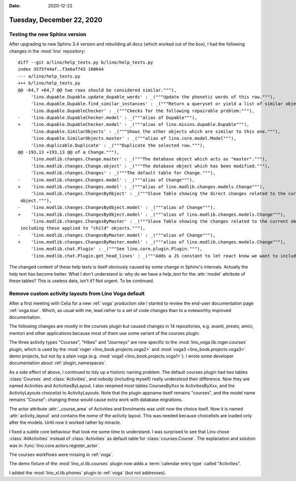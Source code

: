:date: 2020-12-22

==========================
Tuesday, December 22, 2020
==========================

Testing the new Sphinx version
==============================

After upgrading to new Sphinx 3.4 version and rebuilding all docs (which worked
out of the box), I had the following changes in the :mod:`lino` repository::

  diff --git a/lino/help_texts.py b/lino/help_texts.py
  index 3575f44af..f3e6af743 100644
  --- a/lino/help_texts.py
  +++ b/lino/help_texts.py
  @@ -64,7 +64,7 @@ two rows should be considered similar."""),
       'lino.dupable.Dupable.update_dupable_words' : _("""Update the phonetic words of this row."""),
       'lino.dupable.Dupable.find_similar_instances' : _("""Return a queryset or yield a list of similar objects."""),
       'lino.dupable.DupableChecker' : _("""Checks for the following repairable problem:"""),
  -    'lino.dupable.DupableChecker.model' : _("""alias of Dupable"""),
  +    'lino.dupable.DupableChecker.model' : _("""alias of lino.mixins.dupable.Dupable"""),
       'lino.dupable.SimilarObjects' : _("""Shows the other objects which are similar to this one."""),
       'lino.dupable.SimilarObjects.master' : _("""alias of lino.core.model.Model"""),
       'lino.duplicable.Duplicate' : _("""Duplicate the selected row."""),
  @@ -193,13 +193,13 @@ of a Change."""),
       'lino.modlib.changes.Change.master' : _("""The database object which acts as "master"."""),
       'lino.modlib.changes.Change.object' : _("""The database object which has been modified."""),
       'lino.modlib.changes.Changes' : _("""The default table for Change."""),
  -    'lino.modlib.changes.Changes.model' : _("""alias of Change"""),
  +    'lino.modlib.changes.Changes.model' : _("""alias of lino.modlib.changes.models.Change"""),
       'lino.modlib.changes.ChangesByObject' : _("""Slave Table showing the direct changes related to the current
   object."""),
  -    'lino.modlib.changes.ChangesByObject.model' : _("""alias of Change"""),
  +    'lino.modlib.changes.ChangesByObject.model' : _("""alias of lino.modlib.changes.models.Change"""),
       'lino.modlib.changes.ChangesByMaster' : _("""Slave Table showing the changes related to the current object,
   including those applied to "child" objects."""),
  -    'lino.modlib.changes.ChangesByMaster.model' : _("""alias of Change"""),
  +    'lino.modlib.changes.ChangesByMaster.model' : _("""alias of lino.modlib.changes.models.Change"""),
       'lino.modlib.chat.Plugin' : _("""See lino.core.plugin.Plugin."""),
       'lino.modlib.chat.Plugin.get_head_lines' : _("""Adds a JS constant to let react know we want to include WS chat info"""),

The changed content of these help texts is itself obviously caused by some
change in Sphinx's internals. Actually the help text has become better. What I
don't understand is: why do we have a `help_text` for the :attr:`model`
attribute of these tables? This is useless data, isn't it? Not urgent. To be
continued.

Remove custom activity layouts from Lino Voga default
=====================================================

After a first meeting with Celia for a new :ref:`voga` production site I started
to review the end-user documentation page :ref:`voga.tour`. Which, as usual with
me, lead rather to a set of code changes than to a noteworthy improved
documentation.

The following changes are mostly in the courses plugin but caused changes in 14
repositories, e.g. avanti, presto, amici, mentori and other applications because
most of them use some variant of the courses plugin.

The three activity types "Courses", "Hikes" and "Journeys" are now specific to
the :mod:`lino_voga.lib.roger.courses` plugin, which is used by the :mod:`roger
<lino_book.projects.voga2>`  and :mod:`voga3 <lino_book.projects.voga3>`  demo
projects, but not by a plain voga (e.g. :mod:`voga1
<lino_book.projects.voga1>`). I wrote some developer documentation about
:ref:`plugin_namespaces`.

As a side effect of above, I continued to tidy up a historic naming problem. The
default courses plugin had two tables :class:`Courses` and :class:`Activities`,
and nobody (including myself) really understood their difference.  Now they are
named Activities and ActivitiesByLayout. I also renamed most tables CoursesByXxx
to ActivitiesByXxx, and the ActivityLayouts choicelist to ActivityLayouts. Note
that the plugin appname itself remains "courses", and the model name remains
"Course": changing these would cause extra work with database migrations.

The actor attribute :attr:`_course_area` of Activities and Enrolments was until
now the choice itself. Now it is named :attr:`activity_layout` and contains the
*name* of the activity layout. This was needed because choicelists are loaded
only after the models. Until now it worked rather by miracle.

I fixed a subtle core behaviour that took me some time to understand. I was
surprised to see that Lino chose :class:`AllActivities` instead of
:class:`Activities` as default table for :class:`courses.Course`. The
explanation and solution was in :func:`lino.core.actors.register_actor`.

The courses workflows were missing in :ref:`voga`.

The demo fixture of the :mod:`lino_xl.lib.courses` plugin now adds a
:term:`calendar entry type` called "Activities".

I added the :mod:`lino_xl.lib.phones` plugin to :ref:`voga` (but not addresses).
